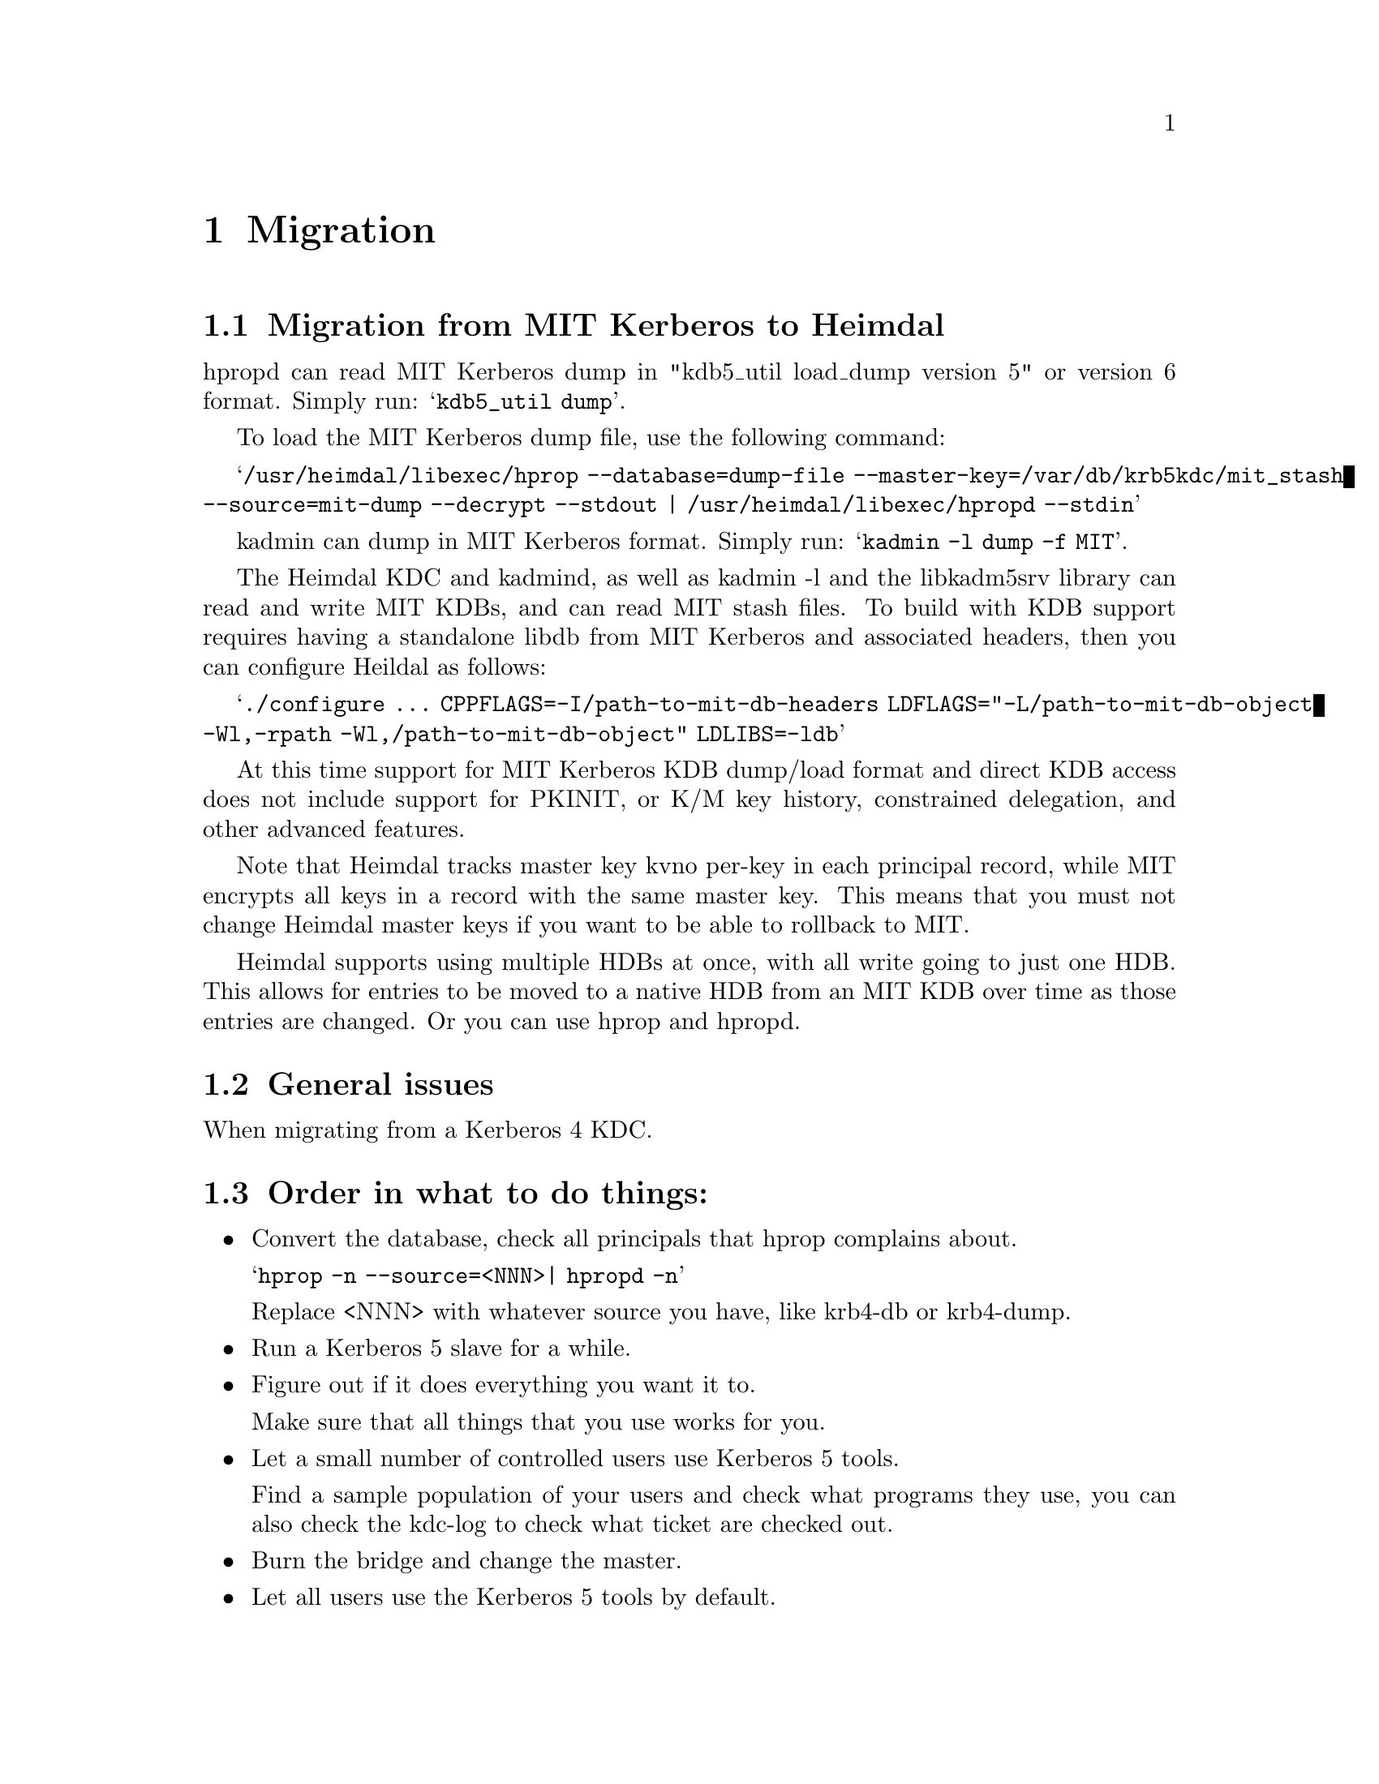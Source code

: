 @c $Id$

@node Migration, Acknowledgments, Programming with Kerberos, Top
@chapter Migration

@section Migration from MIT Kerberos to Heimdal

hpropd can read MIT Kerberos dump in "kdb5_util load_dump version 5" or
version 6 format.  Simply run:
@samp{kdb5_util dump}.

To load the MIT Kerberos dump file, use the following command:

@samp{/usr/heimdal/libexec/hprop --database=dump-file --master-key=/var/db/krb5kdc/mit_stash --source=mit-dump --decrypt --stdout | /usr/heimdal/libexec/hpropd --stdin}

kadmin can dump in MIT Kerberos format.  Simply run:
@samp{kadmin -l dump -f MIT}.

The Heimdal KDC and kadmind, as well as kadmin -l and the libkadm5srv
library can read and write MIT KDBs, and can read MIT stash files.  To
build with KDB support requires having a standalone libdb from MIT
Kerberos and associated headers, then you can configure Heildal as
follows:

@samp{./configure ... CPPFLAGS=-I/path-to-mit-db-headers LDFLAGS="-L/path-to-mit-db-object -Wl,-rpath -Wl,/path-to-mit-db-object" LDLIBS=-ldb}

At this time support for MIT Kerberos KDB dump/load format and direct
KDB access does not include support for PKINIT, or K/M key history,
constrained delegation, and other advanced features.

Note that Heimdal tracks master key kvno per-key in each principal
record, while MIT encrypts all keys in a record with the same master
key.  This means that you must not change Heimdal master keys if you
want to be able to rollback to MIT.

Heimdal supports using multiple HDBs at once, with all write going to
just one HDB.  This allows for entries to be moved to a native HDB from
an MIT KDB over time as those entries are changed.  Or you can use hprop
and hpropd.

@section General issues

When migrating from a Kerberos 4 KDC.

@section Order in what to do things:

@itemize @bullet

@item Convert the database, check all principals that hprop complains
about.

@samp{hprop -n --source=<NNN>| hpropd -n}

Replace <NNN> with whatever source you have, like krb4-db or krb4-dump.

@item Run a Kerberos 5 slave for a while.

@c XXX Add you slave first to your kdc list in you kdc.

@item Figure out if it does everything you want it to.

Make sure that all things that you use works for you.

@item Let a small number of controlled users use Kerberos 5 tools.

Find a sample population of your users and check what programs they use,
you can also check the kdc-log to check what ticket are checked out.

@item Burn the bridge and change the master.
@item Let all users use the Kerberos 5 tools by default.
@item Turn off services that do not need Kerberos 4 authentication.

Things that might be hard to get away is old programs with support for
Kerberos 4. Example applications are old Eudora installations using
KPOP, and Zephyr. Eudora can use the Kerberos 4 kerberos in the Heimdal
kdc.

@end itemize

